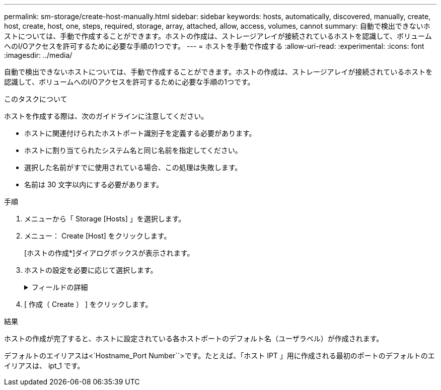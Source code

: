 ---
permalink: sm-storage/create-host-manually.html 
sidebar: sidebar 
keywords: hosts, automatically, discovered, manually, create, host, create, host, one, steps, required, storage, array, attached, allow, access, volumes, cannot 
summary: 自動で検出できないホストについては、手動で作成することができます。ホストの作成は、ストレージアレイが接続されているホストを認識して、ボリュームへのI/Oアクセスを許可するために必要な手順の1つです。 
---
= ホストを手動で作成する
:allow-uri-read: 
:experimental: 
:icons: font
:imagesdir: ../media/


[role="lead"]
自動で検出できないホストについては、手動で作成することができます。ホストの作成は、ストレージアレイが接続されているホストを認識して、ボリュームへのI/Oアクセスを許可するために必要な手順の1つです。

.このタスクについて
ホストを作成する際は、次のガイドラインに注意してください。

* ホストに関連付けられたホストポート識別子を定義する必要があります。
* ホストに割り当てられたシステム名と同じ名前を指定してください。
* 選択した名前がすでに使用されている場合、この処理は失敗します。
* 名前は 30 文字以内にする必要があります。


.手順
. メニューから「 Storage [Hosts] 」を選択します。
. メニュー： Create [Host] をクリックします。
+
[ホストの作成*]ダイアログボックスが表示されます。

. ホストの設定を必要に応じて選択します。
+
.フィールドの詳細
[%collapsible]
====
[cols="2*"]
|===
| 設定 | 説明 


 a| 
名前
 a| 
新しいホストの名前を入力します。



 a| 
ホストオペレーティングシステムのタイプ
 a| 
新しいホストで実行しているオペレーティングシステムをドロップダウンリストから選択します。



 a| 
ホストインターフェイスタイプ
 a| 
*オプション：複数のタイプのホストインターフェイスがストレージアレイでサポートされている場合、使用するホストインターフェイスタイプを選択します。



 a| 
ホストポート
 a| 
次のいずれかを実行します。

** * I/O インターフェイス * を選択します
+
通常は、ホストポートはログイン済みで、ドロップダウンリストに表示されます。リストからホストポート識別子を選択することができます。

** * 手動で追加 *
+
ホストポート識別子がリストに表示されない場合は、ホストポートがログインしていません。HBA ユーティリティまたは iSCSI イニシエータユーティリティを使用して、ホストポート識別子を検索してホストに関連付けることができます。

+
ホストポート識別子を手動で入力するか、ユーティリティ（一度に1つずつ）から* Host Ports *フィールドにコピーアンドペーストできます。

+
ホストポート識別子は、一度に 1 つずつ選択してホストに関連付ける必要がありますが、ホストに関連付けられている識別子をいくつでも選択することができます。各識別子は、 ［ * ホストポート * ］ フィールドに表示されます。必要に応じて、横の * X * を選択して識別子を削除することもできます。





 a| 
CHAPイニシエータ
 a| 
*オプション：iSCSI IQNを使用してホストポートを選択または手動で入力した場合に、Challenge Handshake Authentication Protocol（CHAP）を使用して認証を行うためにストレージアレイへのアクセスを試みるホストが必要な場合は、* CHAP initiator *チェックボックスを選択します。選択または手動で入力した iSCSI ホストポートごとに、次の手順を実行します。

** CHAP 認証用に各 iSCSI ホストイニシエータに設定されたものと同じ CHAP シークレットを入力します。相互 CHAP 認証（ホストが自身をストレージアレイに対して検証し、ストレージアレイが自身をホストに対して検証できるようにする双方向認証）を使用する場合は、ストレージアレイの初期セットアップまたは設定変更時に CHAP シークレットも設定する必要があります。
** ホストの認証が不要な場合は、このフィールドを空白のままにします。現在のところ、System Managerで使用されるiSCSI認証方式はCHAPだけです。


|===
====
. [ 作成（ Create ） ] をクリックします。


.結果
ホストの作成が完了すると、ホストに設定されている各ホストポートのデフォルト名（ユーザラベル）が作成されます。

デフォルトのエイリアスは<`Hostname_Port Number``>です。たとえば、「ホスト IPT 」用に作成される最初のポートのデフォルトのエイリアスは、 ipt_1 です。
